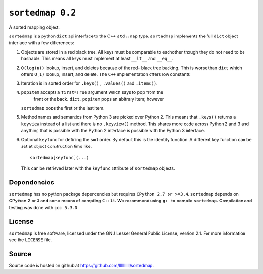 ``sortedmap 0.2``
=================

A sorted mapping object.

``sortedmap`` is a python ``dict`` api interface to the C++ ``std::map`` type.
``sortedmap`` implements the full ``dict`` object interface with a few
differences:

1. Objects are stored in a red black tree. All keys must be comparable to
   eachother though they do not need to be hashable. This means all keys must
   implement at least ``__lt__`` and ``__eq__``.

2. ``O(log(n))`` lookup, insert, and deletes because of the red- black tree
   backing. This is worse than ``dict`` which offers ``O(1)`` lookup, insert,
   and delete. The ``C++`` implementation offers low constants

3. Iteration is in sorted order for ``.keys()`` , ``.values()`` and
   ``.items()``.

4. ``popitem`` accepts a ``first=True`` argument which says to pop from the
    front or the back. ``dict.popitem`` pops an abitrary item; however
   ``sortedmap`` pops the first or the last item.

5. Method names and semantics from Python 3 are picked over Python 2. This means
   that ``.keys()`` returns a ``keyview`` instead of a list and there is no
   ``.keyview()`` method. This shares more code across Python 2 and 3 and
   anything that is possible with the Python 2 interface is possible with the
   Python 3 interface.

6. Optional ``keyfunc`` for defining the sort order. By default this is the
   identity function. A different key function can be set at object construction
   time like::

     sortedmap[keyfunc](...)

   This can be retrieved later with the ``keyfunc`` attribute of ``sortedmap``
   objects.




Dependencies
------------

``sortedmap`` has no python package depencencies but requires
``CPython 2.7 or >=3.4``. ``sortedmap`` depends on CPython 2 or 3 and some means
of compiling ``C++14``.  We recommend using ``g++`` to compile ``sortedmap``.
Compilation and testing was done with ``gcc 5.3.0``


License
-------

``sortedmap`` is free software, licensed under the GNU Lesser General Public
License, version 2.1. For more information see the ``LICENSE`` file.


Source
------

Source code is hosted on github at
https://github.com/llllllllll/sortedmap.
